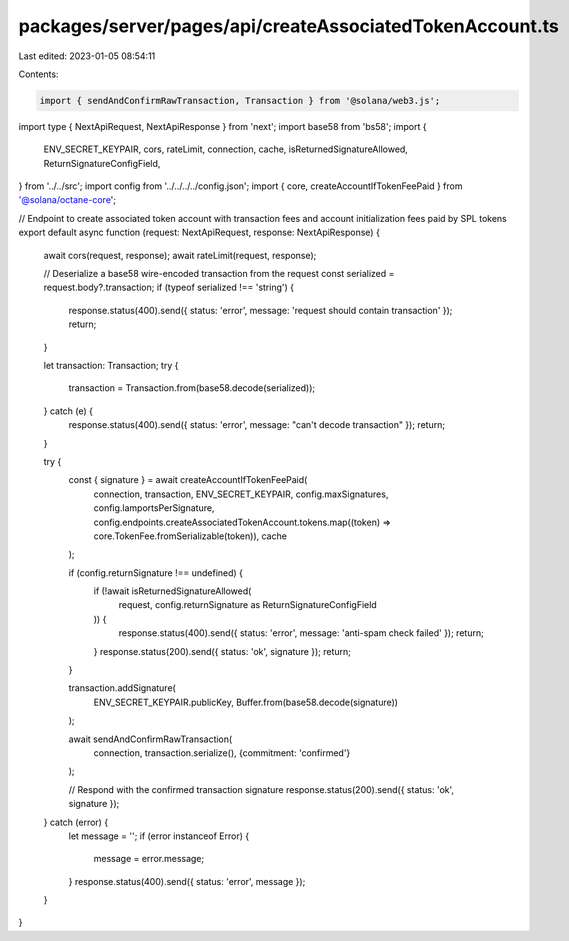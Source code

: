 packages/server/pages/api/createAssociatedTokenAccount.ts
=========================================================

Last edited: 2023-01-05 08:54:11

Contents:

.. code-block:: ts

    import { sendAndConfirmRawTransaction, Transaction } from '@solana/web3.js';
import type { NextApiRequest, NextApiResponse } from 'next';
import base58 from 'bs58';
import {
    ENV_SECRET_KEYPAIR,
    cors,
    rateLimit,
    connection,
    cache,
    isReturnedSignatureAllowed,
    ReturnSignatureConfigField,
} from '../../src';
import config from '../../../../config.json';
import { core, createAccountIfTokenFeePaid } from '@solana/octane-core';

// Endpoint to create associated token account with transaction fees and account initialization fees paid by SPL tokens
export default async function (request: NextApiRequest, response: NextApiResponse) {
    await cors(request, response);
    await rateLimit(request, response);

    // Deserialize a base58 wire-encoded transaction from the request
    const serialized = request.body?.transaction;
    if (typeof serialized !== 'string') {
        response.status(400).send({ status: 'error', message: 'request should contain transaction' });
        return;
    }

    let transaction: Transaction;
    try {
        transaction = Transaction.from(base58.decode(serialized));
    } catch (e) {
        response.status(400).send({ status: 'error', message: "can't decode transaction" });
        return;
    }

    try {
        const { signature } = await createAccountIfTokenFeePaid(
            connection,
            transaction,
            ENV_SECRET_KEYPAIR,
            config.maxSignatures,
            config.lamportsPerSignature,
            config.endpoints.createAssociatedTokenAccount.tokens.map((token) => core.TokenFee.fromSerializable(token)),
            cache
        );

        if (config.returnSignature !== undefined) {
            if (!await isReturnedSignatureAllowed(
                request,
                config.returnSignature as ReturnSignatureConfigField
            )) {
                response.status(400).send({ status: 'error', message: 'anti-spam check failed' });
                return;
            }
            response.status(200).send({ status: 'ok', signature });
            return;
        }

        transaction.addSignature(
            ENV_SECRET_KEYPAIR.publicKey,
            Buffer.from(base58.decode(signature))
        );

        await sendAndConfirmRawTransaction(
            connection,
            transaction.serialize(),
            {commitment: 'confirmed'}
        );

        // Respond with the confirmed transaction signature
        response.status(200).send({ status: 'ok', signature });
    } catch (error) {
        let message = '';
        if (error instanceof Error) {
            message = error.message;
        }
        response.status(400).send({ status: 'error', message });
    }
}


